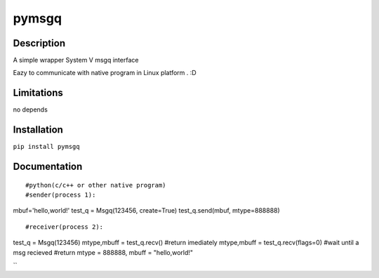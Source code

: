 pymsgq
======

Description
-----------

A simple wrapper System V msgq interface

Eazy to communicate with native program in Linux platform . :D


Limitations
-----------
no depends


Installation
------------

``pip install pymsgq``

Documentation
-------------

::

#python(c/c++ or other native program)
#sender(process 1):
mbuf='hello,world!'
test_q = Msgq(123456, create=True)
test_q.send(mbuf, mtype=888888)

::

#receiver(process 2):
test_q = Msgq(123456)
mtype,mbuff = test_q.recv()  #return imediately
mtype,mbuff = test_q.recv(flags=0) #wait until a msg recieved
#return mtype = 888888, mbuff = "hello,world!"

``


